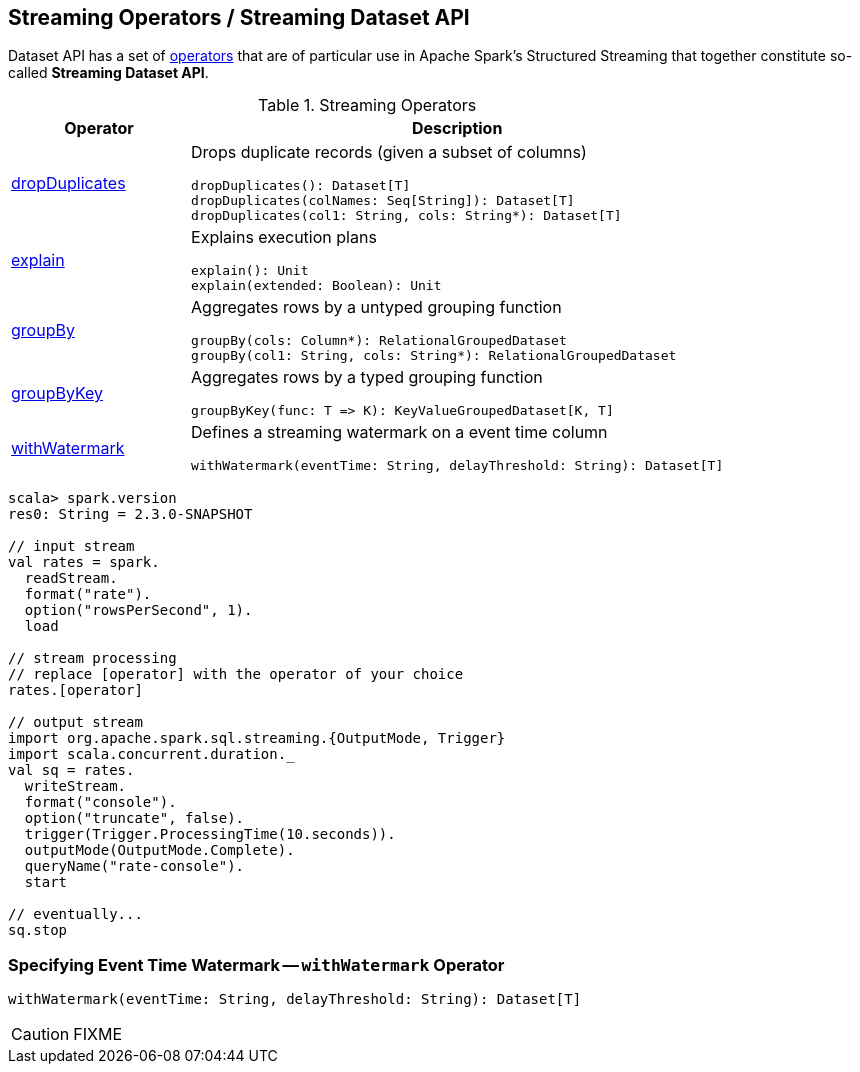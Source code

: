 == Streaming Operators / Streaming Dataset API

Dataset API has a set of <<operators, operators>> that are of particular use in Apache Spark's Structured Streaming that together constitute so-called *Streaming Dataset API*.

[[operators]]
.Streaming Operators
[cols="1,3",options="header",width="100%"]
|===
| Operator
| Description

| [[dropDuplicates]] link:spark-sql-streaming-Dataset-dropDuplicates.adoc[dropDuplicates]
a| Drops duplicate records (given a subset of columns)

[source, scala]
----
dropDuplicates(): Dataset[T]
dropDuplicates(colNames: Seq[String]): Dataset[T]
dropDuplicates(col1: String, cols: String*): Dataset[T]
----

| [[explain]] link:spark-sql-streaming-Dataset-explain.adoc[explain]
a| Explains execution plans

[source, scala]
----
explain(): Unit
explain(extended: Boolean): Unit
----

| [[groupBy]] link:spark-sql-streaming-Dataset-groupBy.adoc[groupBy]
a| Aggregates rows by a untyped grouping function

[source, scala]
----
groupBy(cols: Column*): RelationalGroupedDataset
groupBy(col1: String, cols: String*): RelationalGroupedDataset
----

| [[groupByKey]] link:spark-sql-streaming-Dataset-groupByKey.adoc[groupByKey]
a| Aggregates rows by a typed grouping function

[source, scala]
----
groupByKey(func: T => K): KeyValueGroupedDataset[K, T]
----

| [[withWatermark]] <<withWatermark-indepth, withWatermark>>
a| Defines a streaming watermark on a event time column

[source, scala]
----
withWatermark(eventTime: String, delayThreshold: String): Dataset[T]
----
|===

[source, scala]
----
scala> spark.version
res0: String = 2.3.0-SNAPSHOT

// input stream
val rates = spark.
  readStream.
  format("rate").
  option("rowsPerSecond", 1).
  load

// stream processing
// replace [operator] with the operator of your choice
rates.[operator]

// output stream
import org.apache.spark.sql.streaming.{OutputMode, Trigger}
import scala.concurrent.duration._
val sq = rates.
  writeStream.
  format("console").
  option("truncate", false).
  trigger(Trigger.ProcessingTime(10.seconds)).
  outputMode(OutputMode.Complete).
  queryName("rate-console").
  start

// eventually...
sq.stop
----

=== [[withWatermark-indepth]] Specifying Event Time Watermark -- `withWatermark` Operator

[source, scala]
----
withWatermark(eventTime: String, delayThreshold: String): Dataset[T]
----

CAUTION: FIXME
